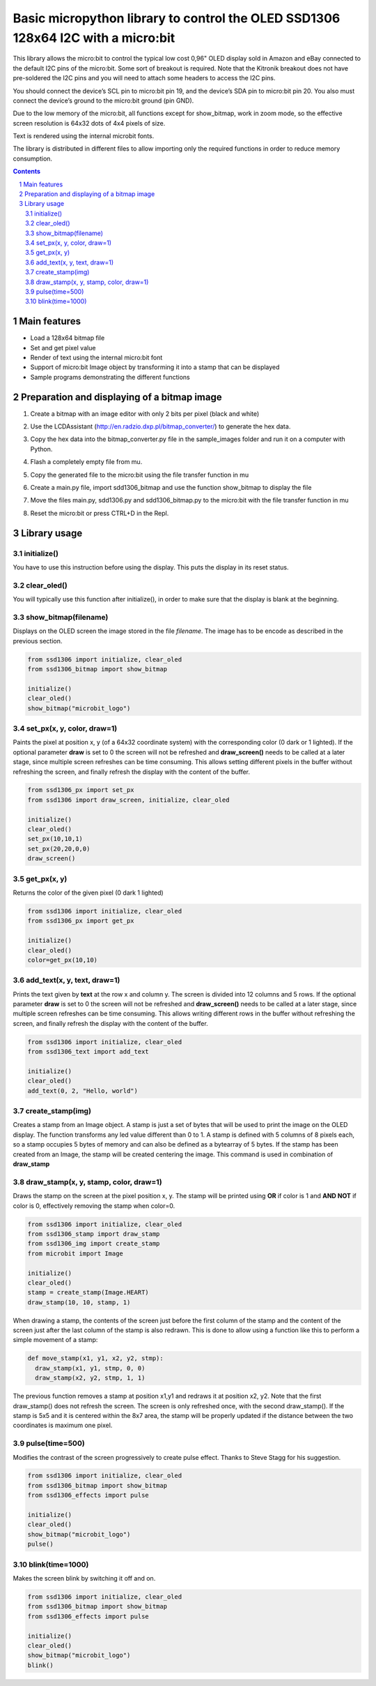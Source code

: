 Basic micropython library to control the OLED SSD1306 128x64 I2C with a micro:bit
#################################################################################

This library allows the micro:bit to control the typical low cost 0,96" OLED display sold in Amazon and eBay connected to the default I2C pins of the micro:bit. Some sort of breakout is required. Note that the Kitronik breakout does not have pre-soldered the I2C pins and you will need to attach some headers to access the I2C pins.

You should connect the device’s SCL pin to micro:bit pin 19, and the device’s SDA pin to micro:bit pin 20. You also must connect the device’s ground to the micro:bit ground (pin GND). 

Due to the low memory of the micro:bit, all functions except for show_bitmap, work in zoom mode, so the effective screen resolution is 64x32 dots of 4x4 pixels of size.

Text is rendered using the internal microbit fonts.

The library is distributed in different files to allow importing only the required functions in order to reduce memory consumption.

.. contents::

.. section-numbering::


Main features
=============

* Load a 128x64 bitmap file
* Set and get pixel value 
* Render of text using the internal micro:bit font
* Support of micro:bit Image object by transforming it into a stamp that can be displayed
* Sample programs demonstrating the different functions


Preparation and displaying of a bitmap image
============================================

1. Create a bitmap with an image editor with only 2 bits per pixel (black and white) 
2. Use the LCDAssistant (http://en.radzio.dxp.pl/bitmap_converter/) to generate the hex data. 
3. Copy the hex data into the bitmap_converter.py file in the sample_images folder and run it on a computer with Python.
4. Flash a completely empty file from mu.
5. Copy the generated file to the micro:bit using the file transfer function in mu
6. Create a main.py file, import sdd1306_bitmap and use the function show_bitmap to display the file
7. Move the files main.py, sdd1306.py and sdd1306_bitmap.py to the micro:bit with the file transfer function in mu
8. Reset the micro:bit or press CTRL+D in the Repl.

   .. image:: https://cdn.rawgit.com/fizban99/microbit_ssd1306/7f60064d/microbit_with_logo.jpg
      :width: 100%
      :align: center

Library usage
=============


initialize()
+++++++++++++++++++++++


You have to use this instruction before using the display. This puts the display in its reset status.


clear_oled()
+++++++++++++++++++++++


You will typically use this function after initialize(), in order to make sure that the display is blank at the beginning. 


show_bitmap(filename)
+++++++++++++++++++++++


Displays on the OLED screen the image stored in the file *filename*. The image has to be encode as described in the previous section.

.. code-block:: python

   from ssd1306 import initialize, clear_oled
   from ssd1306_bitmap import show_bitmap
   
   initialize()
   clear_oled()
   show_bitmap("microbit_logo")

set_px(x, y, color, draw=1)
+++++++++++++++++++++++++++++


Paints the pixel at position x, y (of a 64x32 coordinate system) with the corresponding color (0 dark or 1 lighted). 
If the optional parameter **draw** is set to 0 the screen will not be refreshed and **draw_screen()** needs to be called at a later stage, since multiple screen refreshes can be time consuming. This allows setting different pixels in the buffer without refreshing the screen, and finally refresh the display with the content of the buffer.

.. code-block:: python

   from ssd1306_px import set_px
   from ssd1306 import draw_screen, initialize, clear_oled
   
   initialize()
   clear_oled()
   set_px(10,10,1)
   set_px(20,20,0,0)
   draw_screen()


get_px(x, y)
++++++++++++


Returns the color of the given pixel (0 dark 1 lighted)

.. code-block:: python

   from ssd1306 import initialize, clear_oled
   from ssd1306_px import get_px
   
   initialize()
   clear_oled()
   color=get_px(10,10)


add_text(x, y, text, draw=1)
++++++++++++++++++++++++++++++

Prints the text given by **text** at the row x and column y. The screen is divided into 12 columns and 5 rows. If the optional parameter **draw** is set to 0 the screen will not be refreshed and **draw_screen()** needs to be called at a later stage, since multiple screen refreshes can be time consuming. This allows writing different rows in the buffer without refreshing the screen, and finally refresh the display with the content of the buffer.

.. code-block:: python

   from ssd1306 import initialize, clear_oled
   from ssd1306_text import add_text
   
   initialize()
   clear_oled()
   add_text(0, 2, "Hello, world")
   

create_stamp(img)
+++++++++++++++++

Creates a stamp from an Image object. A stamp is just a set of bytes that will be used to print the image on the OLED display. The function transforms any led value different than 0 to 1. A stamp is defined with 5 columns of 8 pixels each, so a stamp occupies 5 bytes of memory and can also be defined as a bytearray of 5 bytes. If the stamp has been created from an Image, the stamp will be created centering the image. This command is used in combination of **draw_stamp** 


draw_stamp(x, y, stamp, color, draw=1)
++++++++++++++++++++++++++++++++++++++

Draws the stamp on the screen at the pixel position x, y. The stamp will be printed using **OR** if color is 1 and **AND NOT** if color is 0, effectively removing the stamp when color=0.

.. code-block:: python

   from ssd1306 import initialize, clear_oled
   from ssd1306_stamp import draw_stamp
   from ssd1306_img import create_stamp
   from microbit import Image
   
   initialize()
   clear_oled()
   stamp = create_stamp(Image.HEART)
   draw_stamp(10, 10, stamp, 1)
   

When drawing a stamp, the contents of the screen just before the first column of the stamp and the content of the screen just after the last column of the stamp is also redrawn. This is done to allow using a function like this to perform a simple movement of a stamp:

.. code-block:: python

    def move_stamp(x1, y1, x2, y2, stmp):
      draw_stamp(x1, y1, stmp, 0, 0)
      draw_stamp(x2, y2, stmp, 1, 1)
      
      
The previous function removes a stamp at position x1,y1 and redraws it at position x2, y2. Note that the first draw_stamp() does not refresh the screen. The screen is only refreshed once, with the second draw_stamp(). If the stamp is 5x5 and it is centered within the 8x7 area, the stamp will be properly updated if the distance between the two coordinates is maximum one pixel.


pulse(time=500)
+++++++++++++++++

Modifies the contrast of the screen progressively to create  pulse effect. Thanks to Steve Stagg for his suggestion.

.. code-block:: python

   from ssd1306 import initialize, clear_oled
   from ssd1306_bitmap import show_bitmap
   from ssd1306_effects import pulse
   
   initialize()
   clear_oled()
   show_bitmap("microbit_logo")
   pulse()
   
   
   
blink(time=1000)
+++++++++++++++++

Makes the screen blink by switching it off and on.

.. code-block:: python

   from ssd1306 import initialize, clear_oled
   from ssd1306_bitmap import show_bitmap
   from ssd1306_effects import pulse
   
   initialize()
   clear_oled()
   show_bitmap("microbit_logo")
   blink()
